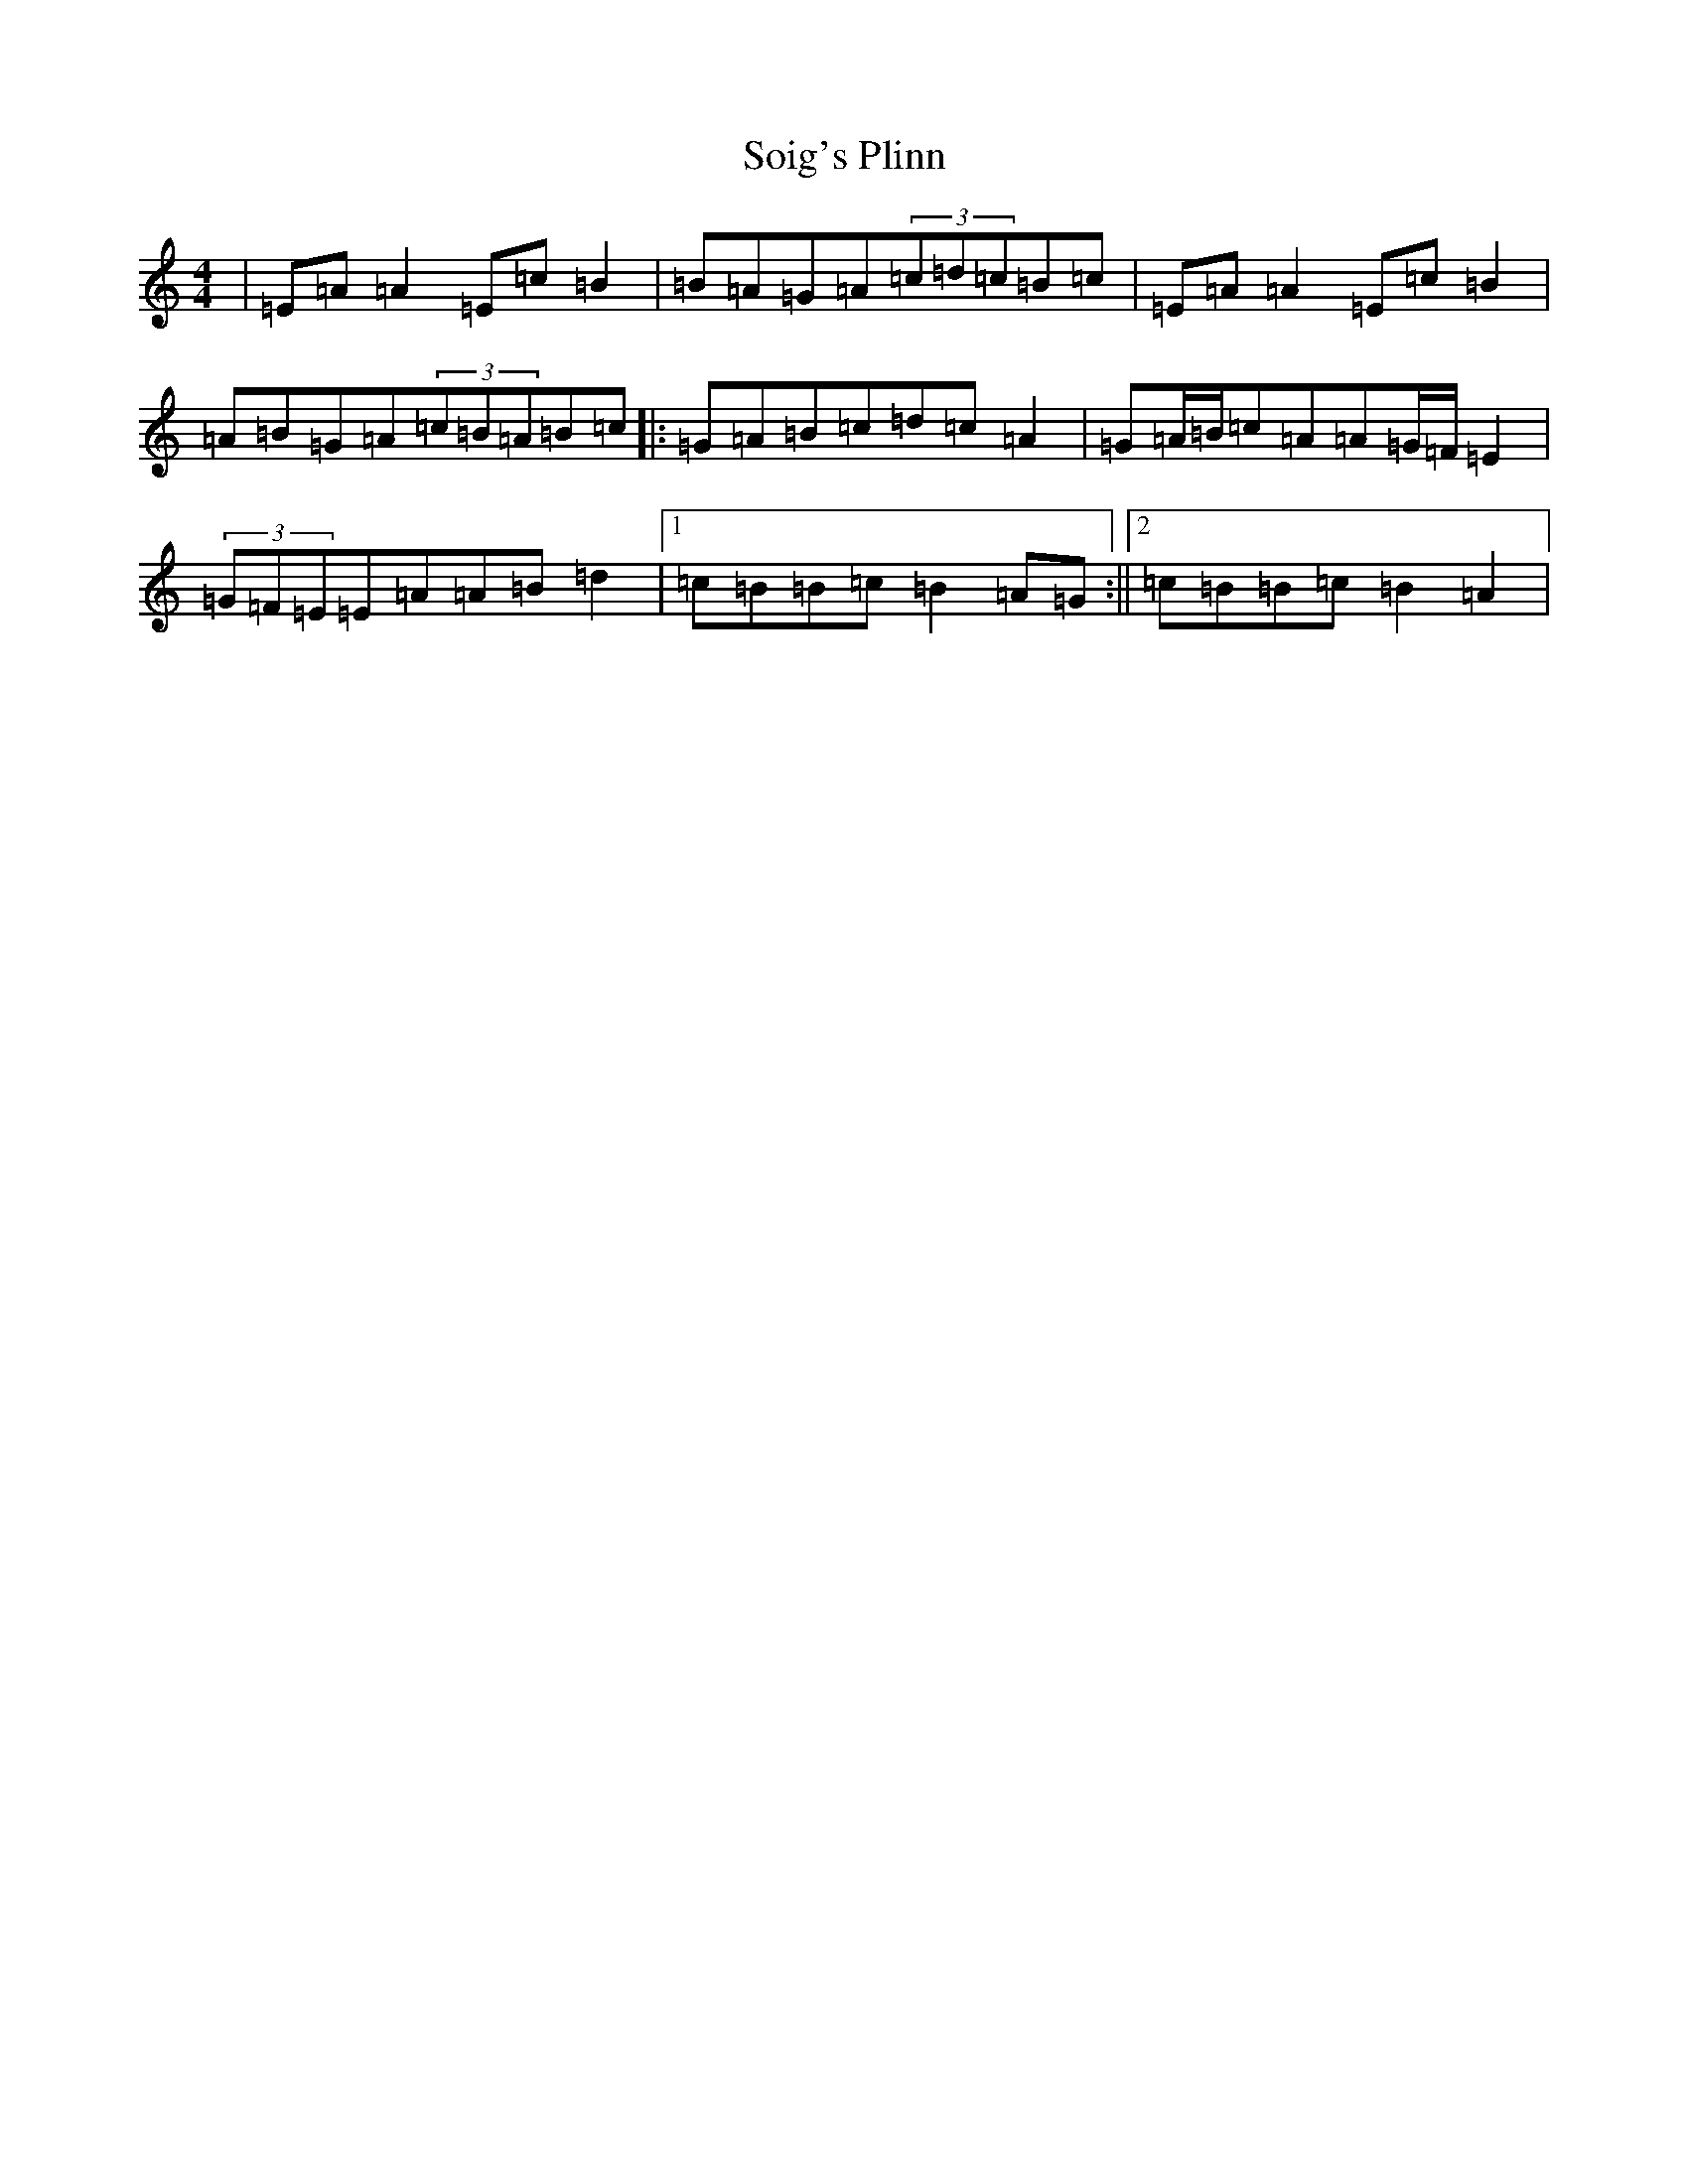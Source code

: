 X: 19813
T: Soig's Plinn
S: https://thesession.org/tunes/6149#setting6149
Z: G Major
R: reel
M: 4/4
L: 1/8
K: C Major
|=E=A=A2=E=c=B2|=B=A=G=A(3=c=d=c=B=c|=E=A=A2=E=c=B2|=A=B=G=A(3=c=B=A=B=c|:=G=A=B=c=d=c=A2|=G=A/2=B/2=c=A=A=G/2=F/2=E2|(3=G=F=E=E=A=A=B=d2|1=c=B=B=c=B2=A=G:||2=c=B=B=c=B2=A2|